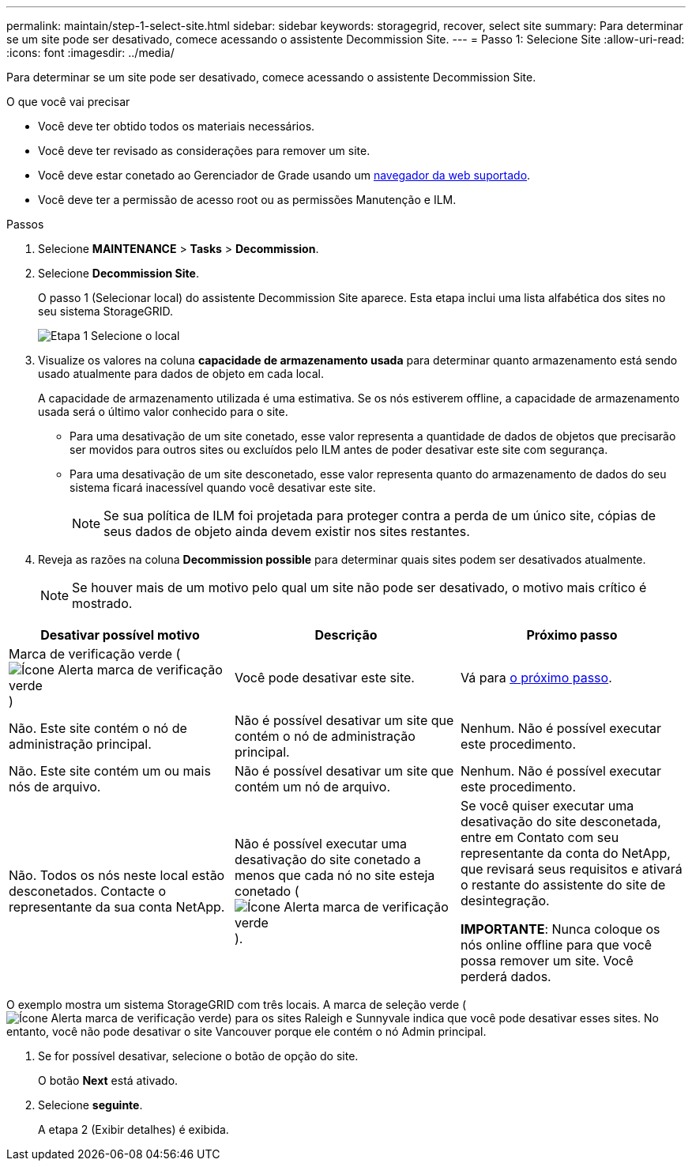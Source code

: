 ---
permalink: maintain/step-1-select-site.html 
sidebar: sidebar 
keywords: storagegrid, recover, select site 
summary: Para determinar se um site pode ser desativado, comece acessando o assistente Decommission Site. 
---
= Passo 1: Selecione Site
:allow-uri-read: 
:icons: font
:imagesdir: ../media/


[role="lead"]
Para determinar se um site pode ser desativado, comece acessando o assistente Decommission Site.

.O que você vai precisar
* Você deve ter obtido todos os materiais necessários.
* Você deve ter revisado as considerações para remover um site.
* Você deve estar conetado ao Gerenciador de Grade usando um xref:../admin/web-browser-requirements.adoc[navegador da web suportado].
* Você deve ter a permissão de acesso root ou as permissões Manutenção e ILM.


.Passos
. Selecione *MAINTENANCE* > *Tasks* > *Decommission*.
. Selecione *Decommission Site*.
+
O passo 1 (Selecionar local) do assistente Decommission Site aparece. Esta etapa inclui uma lista alfabética dos sites no seu sistema StorageGRID.

+
image::../media/decommission_site_step_select_site.png[Etapa 1 Selecione o local]

. Visualize os valores na coluna *capacidade de armazenamento usada* para determinar quanto armazenamento está sendo usado atualmente para dados de objeto em cada local.
+
A capacidade de armazenamento utilizada é uma estimativa. Se os nós estiverem offline, a capacidade de armazenamento usada será o último valor conhecido para o site.

+
** Para uma desativação de um site conetado, esse valor representa a quantidade de dados de objetos que precisarão ser movidos para outros sites ou excluídos pelo ILM antes de poder desativar este site com segurança.
** Para uma desativação de um site desconetado, esse valor representa quanto do armazenamento de dados do seu sistema ficará inacessível quando você desativar este site.
+

NOTE: Se sua política de ILM foi projetada para proteger contra a perda de um único site, cópias de seus dados de objeto ainda devem existir nos sites restantes.



. Reveja as razões na coluna *Decommission possible* para determinar quais sites podem ser desativados atualmente.
+

NOTE: Se houver mais de um motivo pelo qual um site não pode ser desativado, o motivo mais crítico é mostrado.



[cols="1a,1a,1a"]
|===
| Desativar possível motivo | Descrição | Próximo passo 


 a| 
Marca de verificação verde (image:../media/icon_alert_green_checkmark.png["Ícone Alerta marca de verificação verde"])
 a| 
Você pode desativar este site.
 a| 
Vá para <<decommission_possible,o próximo passo>>.



 a| 
Não. Este site contém o nó de administração principal.
 a| 
Não é possível desativar um site que contém o nó de administração principal.
 a| 
Nenhum. Não é possível executar este procedimento.



 a| 
Não. Este site contém um ou mais nós de arquivo.
 a| 
Não é possível desativar um site que contém um nó de arquivo.
 a| 
Nenhum. Não é possível executar este procedimento.



 a| 
Não. Todos os nós neste local estão desconetados. Contacte o representante da sua conta NetApp.
 a| 
Não é possível executar uma desativação do site conetado a menos que cada nó no site esteja conetado (image:../media/icon_alert_green_checkmark.png["Ícone Alerta marca de verificação verde"]).
 a| 
Se você quiser executar uma desativação do site desconetada, entre em Contato com seu representante da conta do NetApp, que revisará seus requisitos e ativará o restante do assistente do site de desintegração.

*IMPORTANTE*: Nunca coloque os nós online offline para que você possa remover um site. Você perderá dados.

|===
O exemplo mostra um sistema StorageGRID com três locais. A marca de seleção verde (image:../media/icon_alert_green_checkmark.png["Ícone Alerta marca de verificação verde"]) para os sites Raleigh e Sunnyvale indica que você pode desativar esses sites. No entanto, você não pode desativar o site Vancouver porque ele contém o nó Admin principal.

[[decommission_possible]]
. Se for possível desativar, selecione o botão de opção do site.
+
O botão *Next* está ativado.

. Selecione *seguinte*.
+
A etapa 2 (Exibir detalhes) é exibida.



